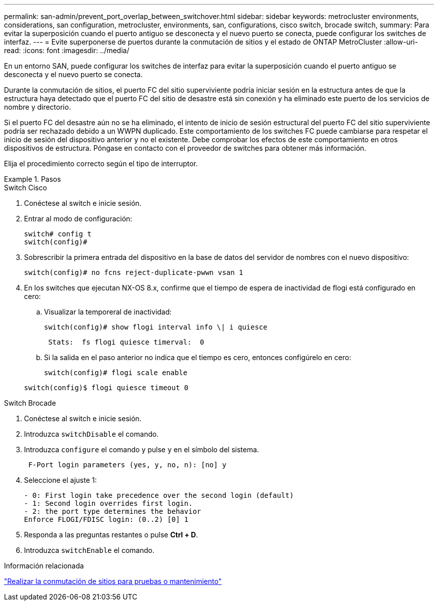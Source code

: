 ---
permalink: san-admin/prevent_port_overlap_between_switchover.html 
sidebar: sidebar 
keywords: metrocluster environments, considerations, san configuration, metrocluster, environments, san, configurations, cisco switch, brocade switch, 
summary: Para evitar la superposición cuando el puerto antiguo se desconecta y el nuevo puerto se conecta, puede configurar los switches de interfaz. 
---
= Evite superponerse de puertos durante la conmutación de sitios y el estado de ONTAP MetroCluster
:allow-uri-read: 
:icons: font
:imagesdir: ../media/


[role="lead"]
En un entorno SAN, puede configurar los switches de interfaz para evitar la superposición cuando el puerto antiguo se desconecta y el nuevo puerto se conecta.

Durante la conmutación de sitios, el puerto FC del sitio superviviente podría iniciar sesión en la estructura antes de que la estructura haya detectado que el puerto FC del sitio de desastre está sin conexión y ha eliminado este puerto de los servicios de nombre y directorio.

Si el puerto FC del desastre aún no se ha eliminado, el intento de inicio de sesión estructural del puerto FC del sitio superviviente podría ser rechazado debido a un WWPN duplicado. Este comportamiento de los switches FC puede cambiarse para respetar el inicio de sesión del dispositivo anterior y no el existente. Debe comprobar los efectos de este comportamiento en otros dispositivos de estructura. Póngase en contacto con el proveedor de switches para obtener más información.

Elija el procedimiento correcto según el tipo de interruptor.

.Pasos
[role="tabbed-block"]
====
.Switch Cisco
--
. Conéctese al switch e inicie sesión.
. Entrar al modo de configuración:
+
....
switch# config t
switch(config)#
....
. Sobrescribir la primera entrada del dispositivo en la base de datos del servidor de nombres con el nuevo dispositivo:
+
[listing]
----
switch(config)# no fcns reject-duplicate-pwwn vsan 1
----
. En los switches que ejecutan NX-OS 8.x, confirme que el tiempo de espera de inactividad de flogi está configurado en cero:
+
.. Visualizar la temporeral de inactividad:
+
`switch(config)# show flogi interval info \| i quiesce`

+
....
 Stats:  fs flogi quiesce timerval:  0
....
.. Si la salida en el paso anterior no indica que el tiempo es cero, entonces configúrelo en cero:
+
`switch(config)# flogi scale enable`

+
`switch(config)$ flogi quiesce timeout 0`





--
.Switch Brocade
--
. Conéctese al switch e inicie sesión.
. Introduzca `switchDisable` el comando.
. Introduzca `configure` el comando y pulse `y` en el símbolo del sistema.
+
....
 F-Port login parameters (yes, y, no, n): [no] y
....
. Seleccione el ajuste 1:
+
....
- 0: First login take precedence over the second login (default)
- 1: Second login overrides first login.
- 2: the port type determines the behavior
Enforce FLOGI/FDISC login: (0..2) [0] 1
....
. Responda a las preguntas restantes o pulse *Ctrl + D*.
. Introduzca `switchEnable` el comando.


--
====
.Información relacionada
link:https://docs.netapp.com/us-en/ontap-metrocluster/manage/task_perform_switchover_for_tests_or_maintenance.html["Realizar la conmutación de sitios para pruebas o mantenimiento"^]
